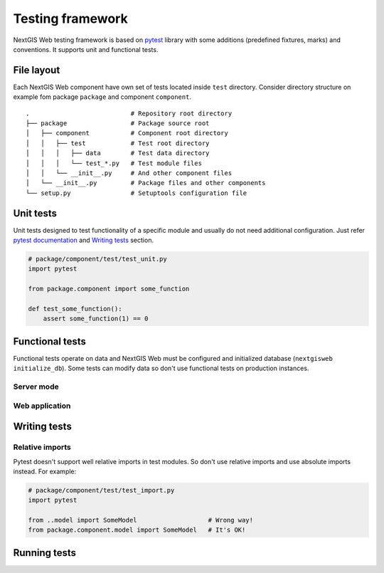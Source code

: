 Testing framework
=================

NextGIS Web testing framework is based on `pytest <https://pytest.org>`_ library with some additions (predefined fixtures, marks) and conventions. It supports unit and functional tests.

File layout
-----------

Each NextGIS Web component have own set of tests located inside ``test`` directory.  Consider directory structure on example fom  package ``package`` and component ``component``.

::

    .                           # Repository root directory
    ├── package                 # Package source root
    │   ├── component           # Component root directory
    │   │   ├── test            # Test root directory
    │   │   │   ├── data        # Test data directory
    │   │   │   └── test_*.py   # Test module files
    │   │   └── __init__.py     # And other component files
    │   └── __init__.py         # Package files and other components
    └── setup.py                # Setuptools configuration file

Unit tests
----------

Unit tests designed to test functionality of a specific module and usually do not need additional configuration. Just refer `pytest documentation <https://docs.pytest.org/en/latest/contents.html>`_ and `Writing tests`_ section.


.. code-block:: python

    # package/component/test/test_unit.py
    import pytest

    from package.component import some_function

    def test_some_function():
        assert some_function(1) == 0


Functional tests
----------------

Functional tests operate on data and NextGIS Web must be configured and  initialized database (``nextgisweb initialize_db``). Some tests can modify data so don't use functional tests on production instances.


Server mode
^^^^^^^^^^^

Web application
^^^^^^^^^^^^^^^

Writing tests
-------------

Relative imports
^^^^^^^^^^^^^^^^

Pytest doesn't support well relative imports in test modules. So don't use relative imports and use absolute imports instead. For example:

.. code-block:: python

    # package/component/test/test_import.py
    import pytest

    from ..model import SomeModel                   # Wrong way!
    from package.component.model import SomeModel   # It's OK!


Running tests
-------------
